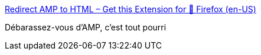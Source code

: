 :jbake-type: post
:jbake-status: published
:jbake-title: Redirect AMP to HTML – Get this Extension for 🦊 Firefox (en-US)
:jbake-tags: firefox,plugin,format,support,_mois_nov.,_année_2019
:jbake-date: 2019-11-05
:jbake-depth: ../
:jbake-uri: shaarli/1572955824000.adoc
:jbake-source: https://nicolas-delsaux.hd.free.fr/Shaarli?searchterm=https%3A%2F%2Faddons.mozilla.org%2Fen-US%2Ffirefox%2Faddon%2Famp2html%2F&searchtags=firefox+plugin+format+support+_mois_nov.+_ann%C3%A9e_2019
:jbake-style: shaarli

https://addons.mozilla.org/en-US/firefox/addon/amp2html/[Redirect AMP to HTML – Get this Extension for 🦊 Firefox (en-US)]

Débarassez-vous d'AMP, c'est tout pourri
